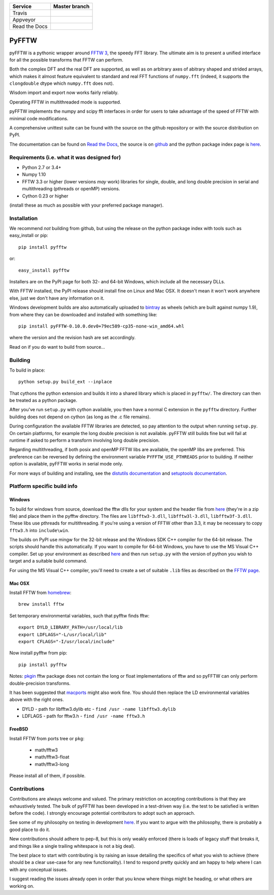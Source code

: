 +---------------+-----------------+
| Service       | Master branch   |
+===============+=================+
| Travis        | |travis_ci|     |
+---------------+-----------------+
| Appveyor      | |appveyor_ci|   |
+---------------+-----------------+
| Read the Docs | |read_the_docs| |
+---------------+-----------------+

.. |travis_ci| image:: https://travis-ci.org/pyFFTW/pyFFTW.svg?branch=master
   :align: middle
   :target: https://travis-ci.org/pyFFTW/pyFFTW

.. |appveyor_ci| image:: https://ci.appveyor.com/api/projects/status/uf854abck4x1qsjj/branch/master?svg=true
   :align: middle
   :target: https://ci.appveyor.com/project/hgomersall/pyfftw

.. |read_the_docs| image:: https://readthedocs.org/projects/pyfftw/badge/?version=latest
   :align: middle
   :target: http://pyfftw.readthedocs.io/en/latest/?badge=latest

PyFFTW
======

pyFFTW is a pythonic wrapper around `FFTW 3 <http://www.fftw.org/>`_, the
speedy FFT library.  The ultimate aim is to present a unified interface for all the possible transforms that FFTW can perform.

Both the complex DFT and the real DFT are supported, as well as on arbitrary
axes of abitrary shaped and strided arrays, which makes it almost
feature equivalent to standard and real FFT functions of ``numpy.fft``
(indeed, it supports the ``clongdouble`` dtype which ``numpy.fft`` does not).

Wisdom import and export now works fairly reliably.

Operating FFTW in multithreaded mode is supported.

pyFFTW implements the numpy and scipy fft interfaces in order for users to
take advantage of the speed of FFTW with minimal code modifications.

A comprehensive unittest suite can be found with the source on the github
repository or with the source distribution on PyPI.

The documentation can be found on
`Read the Docs <http://pyfftw.readthedocs.io>`_, the source is
on `github <https://github.com/pyFFTW/pyFFTW>`_ and the python package
index page is `here <http://pypi.python.org/pypi/pyFFTW>`_.

Requirements (i.e. what it was designed for)
--------------------------------------------
- Python 2.7 or 3.4+
- Numpy 1.10
- FFTW 3.3 or higher (lower versions *may* work) libraries for single, double,
  and long double precision in serial and multithreading (pthreads or openMP)
  versions.
- Cython 0.23 or higher

(install these as much as possible with your preferred package manager).

Installation
------------

We recommend *not* building from github, but using the release on
the python package index with tools such as easy_install or pip::

  pip install pyfftw

or::

  easy_install pyfftw

Installers are on the PyPI page for both 32- and 64-bit Windows, which include
all the necessary DLLs.

With FFTW installed, the PyPI release should install fine on Linux and Mac OSX. It doesn't mean it won't work anywhere else, just we don't have any information on it.

Windows development builds are also automatically uploaded to
`bintray <https://bintray.com/hgomersall/generic/PyFFTW-development-builds/view>`_
as wheels (which are built against numpy 1.9), from where they can be
downloaded and installed with something like::

  pip install pyFFTW-0.10.0.dev0+79ec589-cp35-none-win_amd64.whl

where the version and the revision hash are set accordingly.

Read on if you do want to build from source...

Building
--------

To build in place::

  python setup.py build_ext --inplace

That cythons the python extension and builds it into a shared library
which is placed in ``pyfftw/``. The directory can then be treated as a python
package.

After you've run ``setup.py`` with cython available, you then have a
normal C extension in the ``pyfftw`` directory.
Further building does not depend on cython (as long as the .c file remains).

During configuration the available FFTW libraries are detected, so pay attention
to the output when running ``setup.py``. On certain platforms, for example the
long double precision is not available. pyFFTW still builds fine but will fail
at runtime if asked to perform a transform involving long double precision.

Regarding multithreading, if both posix and openMP FFTW libs are available, the
openMP libs are preferred. This preference can be reversed by defining the
environment variable ``PYFFTW_USE_PTHREADS`` prior to building. If neither
option is available, pyFFTW works in serial mode only.

For more ways of building and installing, see the
`distutils documentation <http://docs.python.org/distutils/builtdist.html>`_
and `setuptools documentation <https://pythonhosted.org/setuptools/>`_.

Platform specific build info
----------------------------

Windows
~~~~~~~

To build for windows from source, download the fftw dlls for your system and the
header file from `here <http://www.fftw.org/install/windows.html>`_ (they're in
a zip file) and place them in the pyfftw directory. The files are
``libfftw3-3.dll``, ``libfftw3l-3.dll``, ``libfftw3f-3.dll``. These libs use
pthreads for multithreading. If you're using a version of FFTW other than 3.3,
it may be necessary to copy ``fftw3.h`` into ``include\win``.

The builds on PyPI use mingw for the 32-bit release and the Windows SDK
C++ compiler for the 64-bit release. The scripts should handle this
automatically. If you want to compile for 64-bit Windows, you have to use
the MS Visual C++ compiler. Set up your environment as described
`here <https://github.com/cython/cython/wiki/CythonExtensionsOnWindows>`_ and then
run ``setup.py`` with the version of python you wish to target and a suitable
build command.

For using the MS Visual C++ compiler, you'll need to create a set of
suitable ``.lib`` files as described on the
`FFTW page <http://www.fftw.org/install/windows.html>`_.

Mac OSX
~~~~~~~
Install FFTW from `homebrew <http://brew.sh>`_::

  brew install fftw

Set temporary environmental variables, such that pyfftw finds fftw::

  export DYLD_LIBRARY_PATH=/usr/local/lib
  export LDFLAGS="-L/usr/local/lib"
  export CFLAGS="-I/usr/local/include"

Now install pyfftw from pip::

  pip install pyfftw

Notes: `pkgin <http://saveosx.org>`_ fftw package does not contain the long or
float implementations of fftw and so pyFFTW can only perform double-precision
transforms.

It has been suggested that `macports <http://www.macports.org/>`_ might also
work fine. You should then replace the LD environmental variables above with the
right ones.

- DYLD - path for libfftw3.dylib etc - ``find /usr -name libfftw3.dylib``
- LDFLAGS - path for fftw3.h - ``find /usr -name fftw3.h``

FreeBSD
~~~~~~~

Install FFTW from ports tree or ``pkg``:

    - math/fftw3
    - math/fftw3-float
    - math/fftw3-long

Please install all of them, if possible.

Contributions
-------------

Contributions are always welcome and valued. The primary restriction on
accepting contributions is that they are exhaustively tested. The bulk of
pyFFTW has been developed in a test-driven way (i.e. the test to be
satisfied is written before the code). I strongly encourage potential
contributors to adopt such an approach.

See some of my philosophy on testing in development `here
<https://hgomersall.wordpress.com/2014/10/03/from-test-driven-development-and-specifications/>`_.
If you want to argue with the philosophy, there is probably a good place to
do it.

New contributions should adhere to pep-8, but this is only weakly enforced
(there is loads of legacy stuff that breaks it, and things like a single
trailing whitespace is not a big deal).

The best place to start with contributing is by raising an issue detailing the
specifics of what you wish to achieve (there should be a clear use-case for
any new functionality). I tend to respond pretty quickly and am happy to help
where I can with any conceptual issues.

I suggest reading the issues already open in order that you know where things
might be heading, or what others are working on.
